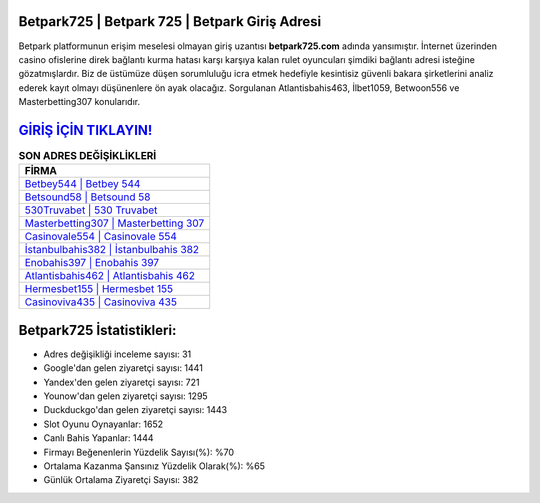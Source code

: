 ﻿Betpark725 | Betpark 725 | Betpark Giriş Adresi
===================================

.. image:: images/betpark-giris.jpg
   :width: 600
   
Betpark platformunun erişim meselesi olmayan giriş uzantısı **betpark725.com** adında yansımıştır. İnternet üzerinden casino ofislerine direk bağlantı kurma hatası karşı karşıya kalan rulet oyuncuları şimdiki bağlantı adresi isteğine gözatmışlardır. Biz de üstümüze düşen sorumluluğu icra etmek hedefiyle kesintisiz güvenli bakara şirketlerini analiz ederek kayıt olmayı düşünenlere ön ayak olacağız. Sorgulanan Atlantisbahis463, İlbet1059, Betwoon556 ve Masterbetting307 konularıdır.

`GİRİŞ İÇİN TIKLAYIN! <https://urlday.cc/git>`_
==============

.. list-table:: **SON ADRES DEĞİŞİKLİKLERİ**
   :widths: 100
   :header-rows: 1

   * - FİRMA
   * - `Betbey544 | Betbey 544 <betbey544-betbey-544-betbey-giris-adresi.html>`_
   * - `Betsound58 | Betsound 58 <betsound58-betsound-58-betsound-giris-adresi.html>`_
   * - `530Truvabet | 530 Truvabet <530truvabet-530-truvabet-truvabet-giris-adresi.html>`_	 
   * - `Masterbetting307 | Masterbetting 307 <masterbetting307-masterbetting-307-masterbetting-giris-adresi.html>`_	 
   * - `Casinovale554 | Casinovale 554 <casinovale554-casinovale-554-casinovale-giris-adresi.html>`_ 
   * - `İstanbulbahis382 | İstanbulbahis 382 <istanbulbahis382-istanbulbahis-382-istanbulbahis-giris-adresi.html>`_
   * - `Enobahis397 | Enobahis 397 <enobahis397-enobahis-397-enobahis-giris-adresi.html>`_	 
   * - `Atlantisbahis462 | Atlantisbahis 462 <atlantisbahis462-atlantisbahis-462-atlantisbahis-giris-adresi.html>`_
   * - `Hermesbet155 | Hermesbet 155 <hermesbet155-hermesbet-155-hermesbet-giris-adresi.html>`_
   * - `Casinoviva435 | Casinoviva 435 <casinoviva435-casinoviva-435-casinoviva-giris-adresi.html>`_
	 
Betpark725 İstatistikleri:
===================================	 
* Adres değişikliği inceleme sayısı: 31
* Google'dan gelen ziyaretçi sayısı: 1441
* Yandex'den gelen ziyaretçi sayısı: 721
* Younow'dan gelen ziyaretçi sayısı: 1295
* Duckduckgo'dan gelen ziyaretçi sayısı: 1443
* Slot Oyunu Oynayanlar: 1652
* Canlı Bahis Yapanlar: 1444
* Firmayı Beğenenlerin Yüzdelik Sayısı(%): %70
* Ortalama Kazanma Şansınız Yüzdelik Olarak(%): %65
* Günlük Ortalama Ziyaretçi Sayısı: 382
